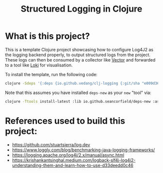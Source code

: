 #+title: Structured Logging in Clojure

* What is this project?
This is a template Clojure project showcasing how to configure Log4J2 as the logging backend properly, to output structured logs from the project. These logs can then be consumed by a collector like [[https://vector.dev/][Vector]] and forwarded to a tool like [[https://grafana.com/oss/loki/][Loki]] for visualisation.

To install the template, run the following code:
#+begin_src sh :eval no
  clojure -Sdeps '{:deps {io.github.vedang/clj-logging {:git/sha "e009d366c827705f513ef9018ffd920a49ce19da"}}}' -Tnew create :template me.vedang/logger :name yourprojectname/logger
#+end_src

Note that this assumes you have installed ~deps-new~ as your ~new~ "tool" via:

#+begin_src sh
clojure -Ttools install-latest :lib io.github.seancorfield/deps-new :as new
#+end_src

* References used to build this project:
- https://github.com/stuartsierra/log.dev
- https://www.loggly.com/blog/benchmarking-java-logging-frameworks/
- https://logging.apache.org/log4j/2.x/manual/async.html
- https://krishankantsinghal.medium.com/logback-slf4j-log4j2-understanding-them-and-learn-how-to-use-d33deedd0c46
